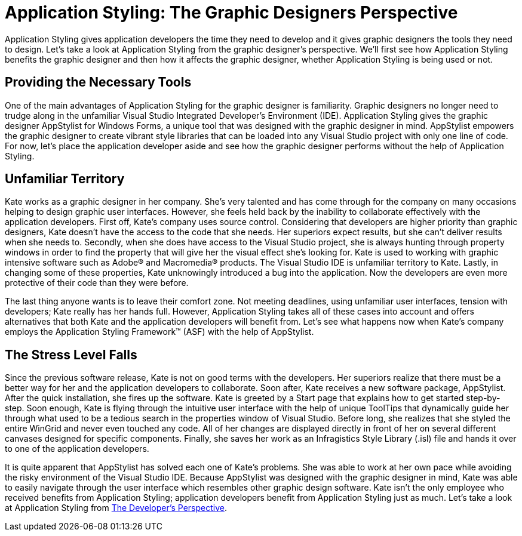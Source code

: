﻿////

|metadata|
{
    "name": "styling-guide-application-styling-the-graphic-designers-perspective",
    "controlName": [],
    "tags": ["Styling","Theming"],
    "guid": "{2936ED0C-C22B-4779-996E-3B6E0F3AC878}",  
    "buildFlags": [],
    "createdOn": "0001-01-01T00:00:00Z"
}
|metadata|
////

= Application Styling: The Graphic Designers Perspective

Application Styling gives application developers the time they need to develop and it gives graphic designers the tools they need to design. Let's take a look at Application Styling from the graphic designer's perspective. We'll first see how Application Styling benefits the graphic designer and then how it affects the graphic designer, whether Application Styling is being used or not.

== Providing the Necessary Tools

One of the main advantages of Application Styling for the graphic designer is familiarity. Graphic designers no longer need to trudge along in the unfamiliar Visual Studio Integrated Developer's Environment (IDE). Application Styling gives the graphic designer AppStylist for Windows Forms, a unique tool that was designed with the graphic designer in mind. AppStylist empowers the graphic designer to create vibrant style libraries that can be loaded into any Visual Studio project with only one line of code. For now, let's place the application developer aside and see how the graphic designer performs without the help of Application Styling.

== Unfamiliar Territory

Kate works as a graphic designer in her company. She's very talented and has come through for the company on many occasions helping to design graphic user interfaces. However, she feels held back by the inability to collaborate effectively with the application developers. First off, Kate's company uses source control. Considering that developers are higher priority than graphic designers, Kate doesn't have the access to the code that she needs. Her superiors expect results, but she can't deliver results when she needs to. Secondly, when she does have access to the Visual Studio project, she is always hunting through property windows in order to find the property that will give her the visual effect she's looking for. Kate is used to working with graphic intensive software such as Adobe® and Macromedia® products. The Visual Studio IDE is unfamiliar territory to Kate. Lastly, in changing some of these properties, Kate unknowingly introduced a bug into the application. Now the developers are even more protective of their code than they were before.

The last thing anyone wants is to leave their comfort zone. Not meeting deadlines, using unfamiliar user interfaces, tension with developers; Kate really has her hands full. However, Application Styling takes all of these cases into account and offers alternatives that both Kate and the application developers will benefit from. Let's see what happens now when Kate's company employs the Application Styling Framework™ (ASF) with the help of AppStylist.

== The Stress Level Falls

Since the previous software release, Kate is not on good terms with the developers. Her superiors realize that there must be a better way for her and the application developers to collaborate. Soon after, Kate receives a new software package, AppStylist. After the quick installation, she fires up the software. Kate is greeted by a Start page that explains how to get started step-by-step. Soon enough, Kate is flying through the intuitive user interface with the help of unique ToolTips that dynamically guide her through what used to be a tedious search in the properties window of Visual Studio. Before long, she realizes that she styled the entire WinGrid and never even touched any code. All of her changes are displayed directly in front of her on several different canvases designed for specific components. Finally, she saves her work as an Infragistics Style Library (.isl) file and hands it over to one of the application developers.

It is quite apparent that AppStylist has solved each one of Kate's problems. She was able to work at her own pace while avoiding the risky environment of the Visual Studio IDE. Because AppStylist was designed with the graphic designer in mind, Kate was able to easily navigate through the user interface which resembles other graphic design software. Kate isn't the only employee who received benefits from Application Styling; application developers benefit from Application Styling just as much. Let's take a look at Application Styling from link:styling-guide-application-styling-the-developers-perspective.html[The Developer's Perspective].